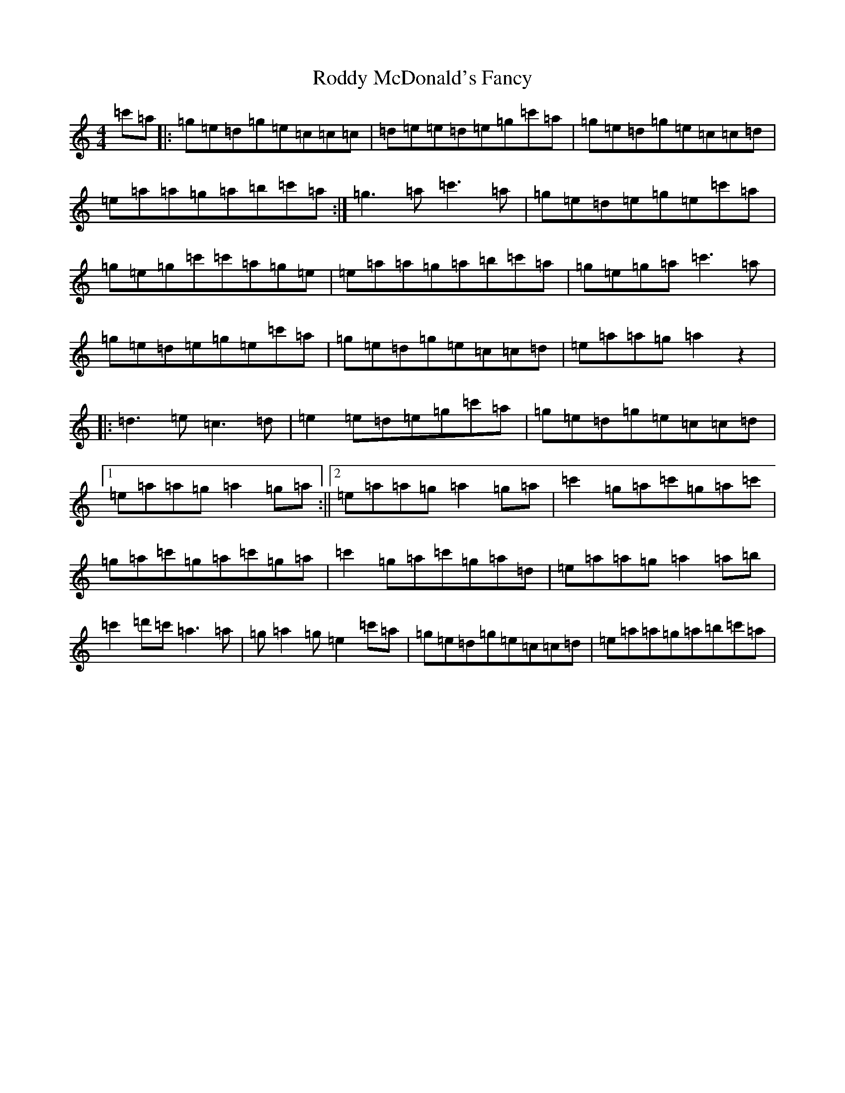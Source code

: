 X: 18395
T: Roddy McDonald's Fancy
S: https://thesession.org/tunes/3154#setting3154
R: reel
M:4/4
L:1/8
K: C Major
=c'=a|:=g=e=d=g=e=c=c=c|=d=e=e=d=e=g=c'=a|=g=e=d=g=e=c=c=d|=e=a=a=g=a=b=c'=a:|=g3=a=c'3=a|=g=e=d=e=g=e=c'=a|=g=e=g=c'=c'=a=g=e|=e=a=a=g=a=b=c'=a|=g=e=g=a=c'3=a|=g=e=d=e=g=e=c'=a|=g=e=d=g=e=c=c=d|=e=a=a=g=a2z2|:=d3=e=c3=d|=e2=e=d=e=g=c'=a|=g=e=d=g=e=c=c=d|1=e=a=a=g=a2=g=a:||2=e=a=a=g=a2=g=a|=c'2=g=a=c'=g=a=c'|=g=a=c'=g=a=c'=g=a|=c'2=g=a=c'=g=a=d|=e=a=a=g=a2=a=b|=c'2=d'=c'=a3=a|=g=a2=g=e2=c'=a|=g=e=d=g=e=c=c=d|=e=a=a=g=a=b=c'=a|